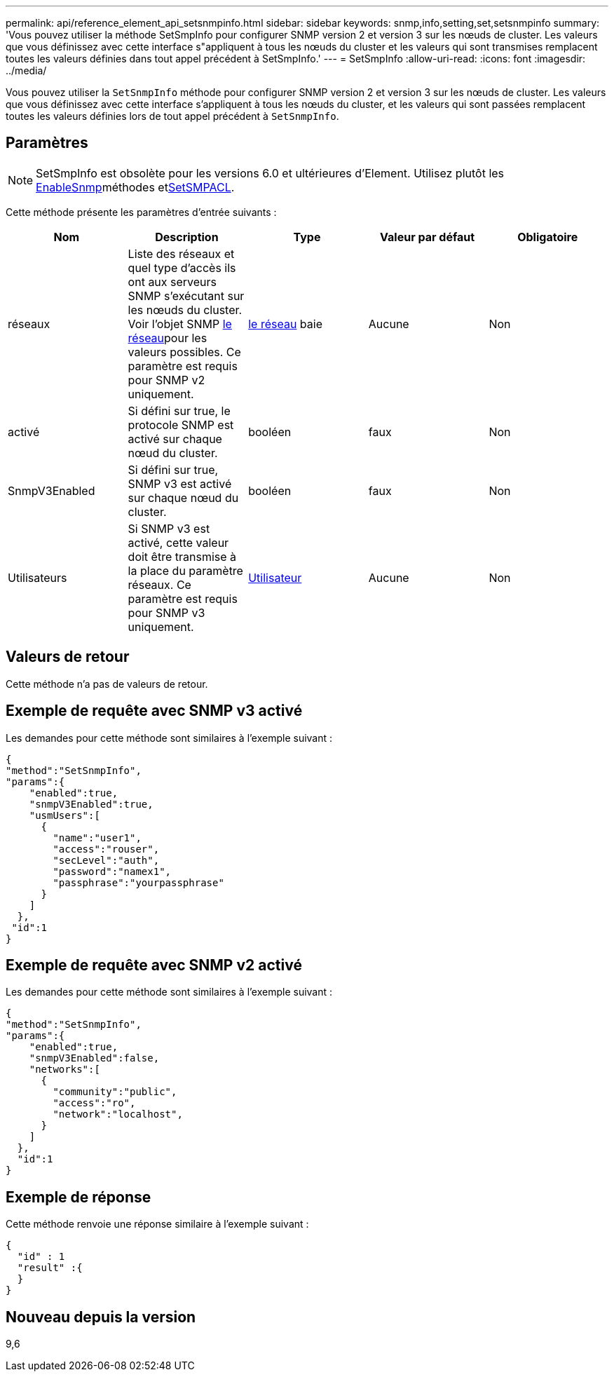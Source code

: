 ---
permalink: api/reference_element_api_setsnmpinfo.html 
sidebar: sidebar 
keywords: snmp,info,setting,set,setsnmpinfo 
summary: 'Vous pouvez utiliser la méthode SetSmpInfo pour configurer SNMP version 2 et version 3 sur les nœuds de cluster. Les valeurs que vous définissez avec cette interface s"appliquent à tous les nœuds du cluster et les valeurs qui sont transmises remplacent toutes les valeurs définies dans tout appel précédent à SetSmpInfo.' 
---
= SetSmpInfo
:allow-uri-read: 
:icons: font
:imagesdir: ../media/


[role="lead"]
Vous pouvez utiliser la `SetSnmpInfo` méthode pour configurer SNMP version 2 et version 3 sur les nœuds de cluster. Les valeurs que vous définissez avec cette interface s'appliquent à tous les nœuds du cluster, et les valeurs qui sont passées remplacent toutes les valeurs définies lors de tout appel précédent à `SetSnmpInfo`.



== Paramètres


NOTE: SetSmpInfo est obsolète pour les versions 6.0 et ultérieures d'Element. Utilisez plutôt les xref:reference_element_api_enablesnmp.adoc[EnableSnmp]méthodes etxref:reference_element_api_setsnmpacl.adoc[SetSMPACL].

Cette méthode présente les paramètres d'entrée suivants :

|===
| Nom | Description | Type | Valeur par défaut | Obligatoire 


 a| 
réseaux
 a| 
Liste des réseaux et quel type d'accès ils ont aux serveurs SNMP s'exécutant sur les nœuds du cluster. Voir l'objet SNMP xref:reference_element_api_network_snmp.adoc[le réseau]pour les valeurs possibles. Ce paramètre est requis pour SNMP v2 uniquement.
 a| 
xref:reference_element_api_network_snmp.adoc[le réseau] baie
 a| 
Aucune
 a| 
Non



 a| 
activé
 a| 
Si défini sur true, le protocole SNMP est activé sur chaque nœud du cluster.
 a| 
booléen
 a| 
faux
 a| 
Non



 a| 
SnmpV3Enabled
 a| 
Si défini sur true, SNMP v3 est activé sur chaque nœud du cluster.
 a| 
booléen
 a| 
faux
 a| 
Non



 a| 
Utilisateurs
 a| 
Si SNMP v3 est activé, cette valeur doit être transmise à la place du paramètre réseaux. Ce paramètre est requis pour SNMP v3 uniquement.
 a| 
xref:reference_element_api_usmuser.adoc[Utilisateur]
 a| 
Aucune
 a| 
Non

|===


== Valeurs de retour

Cette méthode n'a pas de valeurs de retour.



== Exemple de requête avec SNMP v3 activé

Les demandes pour cette méthode sont similaires à l'exemple suivant :

[listing]
----
{
"method":"SetSnmpInfo",
"params":{
    "enabled":true,
    "snmpV3Enabled":true,
    "usmUsers":[
      {
        "name":"user1",
        "access":"rouser",
        "secLevel":"auth",
        "password":"namex1",
        "passphrase":"yourpassphrase"
      }
    ]
  },
 "id":1
}
----


== Exemple de requête avec SNMP v2 activé

Les demandes pour cette méthode sont similaires à l'exemple suivant :

[listing]
----
{
"method":"SetSnmpInfo",
"params":{
    "enabled":true,
    "snmpV3Enabled":false,
    "networks":[
      {
        "community":"public",
        "access":"ro",
        "network":"localhost",
      }
    ]
  },
  "id":1
}
----


== Exemple de réponse

Cette méthode renvoie une réponse similaire à l'exemple suivant :

[listing]
----
{
  "id" : 1
  "result" :{
  }
}
----


== Nouveau depuis la version

9,6
